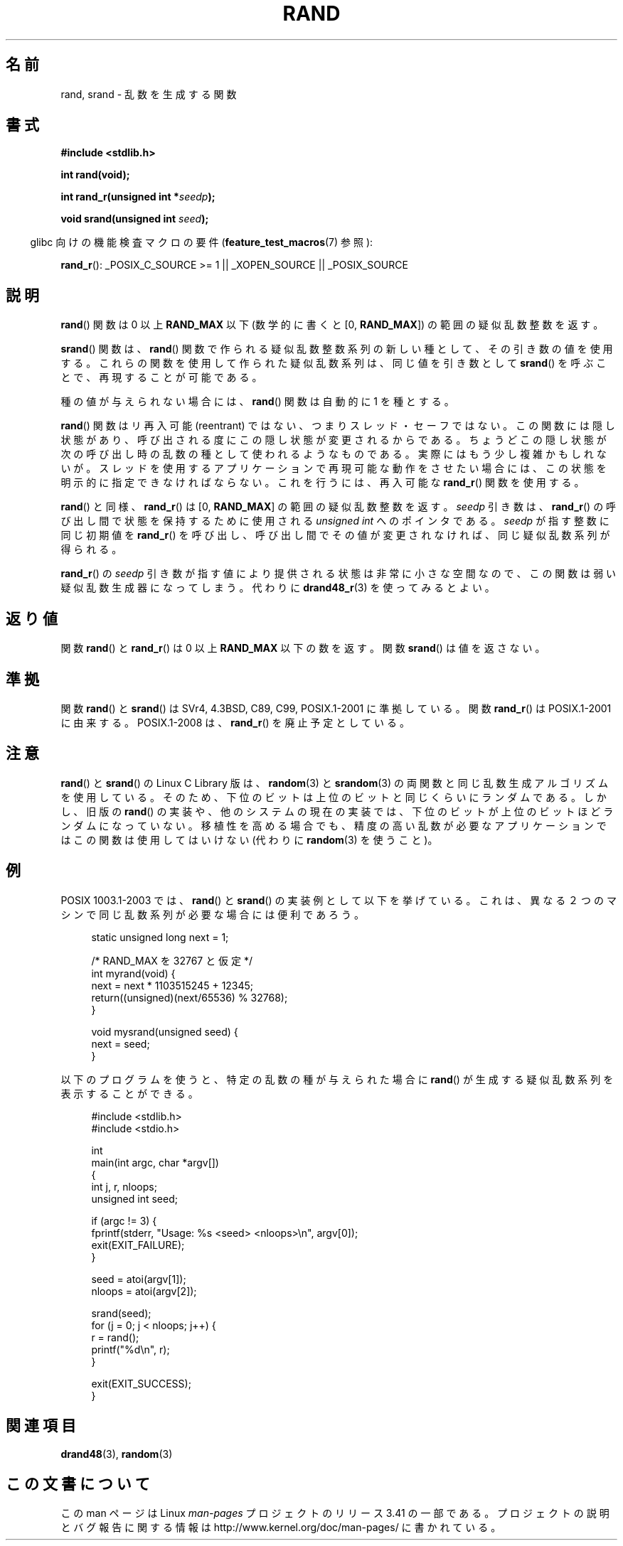 .\" Copyright 1993 David Metcalfe (david@prism.demon.co.uk)
.\"
.\" Permission is granted to make and distribute verbatim copies of this
.\" manual provided the copyright notice and this permission notice are
.\" preserved on all copies.
.\"
.\" Permission is granted to copy and distribute modified versions of this
.\" manual under the conditions for verbatim copying, provided that the
.\" entire resulting derived work is distributed under the terms of a
.\" permission notice identical to this one.
.\"
.\" Since the Linux kernel and libraries are constantly changing, this
.\" manual page may be incorrect or out-of-date.  The author(s) assume no
.\" responsibility for errors or omissions, or for damages resulting from
.\" the use of the information contained herein.  The author(s) may not
.\" have taken the same level of care in the production of this manual,
.\" which is licensed free of charge, as they might when working
.\" professionally.
.\"
.\" Formatted or processed versions of this manual, if unaccompanied by
.\" the source, must acknowledge the copyright and authors of this work.
.\"
.\" References consulted:
.\"     Linux libc source code
.\"     Lewine's _POSIX Programmer's Guide_ (O'Reilly & Associates, 1991)
.\"     386BSD man pages
.\"
.\" Modified 1993-03-29, David Metcalfe
.\" Modified 1993-04-28, Lars Wirzenius
.\" Modified 1993-07-24, Rik Faith (faith@cs.unc.edu)
.\" Modified 1995-05-18, Rik Faith (faith@cs.unc.edu) to add
.\"          better discussion of problems with rand on other systems.
.\"          (Thanks to Esa Hyyti{ (ehyytia@snakemail.hut.fi).)
.\" Modified 1998-04-10, Nicolás Lichtmaier <nick@debian.org>
.\"          with contribution from Francesco Potorti <F.Potorti@cnuce.cnr.it>
.\" Modified 2003-11-15, aeb, added rand_r
.\" 2010-09-13, mtk, added example program
.\"
.\"*******************************************************************
.\"
.\" This file was generated with po4a. Translate the source file.
.\"
.\"*******************************************************************
.TH RAND 3 2010\-10\-01 "" "Linux Programmer's Manual"
.SH 名前
rand, srand \- 乱数を生成する関数
.SH 書式
.nf
\fB#include <stdlib.h>\fP
.sp
\fBint rand(void);\fP
.sp
\fBint rand_r(unsigned int *\fP\fIseedp\fP\fB);\fP
.sp
\fBvoid srand(unsigned int \fP\fIseed\fP\fB);\fP
.fi
.sp
.in -4n
glibc 向けの機能検査マクロの要件 (\fBfeature_test_macros\fP(7)  参照):
.in
.sp
\fBrand_r\fP(): _POSIX_C_SOURCE\ >=\ 1 || _XOPEN_SOURCE || _POSIX_SOURCE
.SH 説明
\fBrand\fP() 関数は 0 以上 \fBRAND_MAX\fP 以下
(数学的に書くと [0,\ \fBRAND_MAX\fP]) の範囲の疑似乱数整数を返す。
.PP
\fBsrand\fP()  関数は、 \fBrand\fP()  関数で作られる疑似乱数整数系列の新しい種として、 その引き数の値を使用する。
これらの関数を使用して作られた疑似乱数系列は、 同じ値を引き数として \fBsrand\fP()  を呼ぶことで、 再現することが可能である。
.PP
種の値が与えられない場合には、 \fBrand\fP()  関数は 自動的に 1 を種とする。
.PP
\fBrand\fP() 関数はリ再入可能 (reentrant) ではない、つまりスレッド・セーフではない。
この関数には隠し状態があり、呼び出される度にこの隠し状態が変更されるからである。
ちょうどこの隠し状態が次の呼び出し時の乱数の種として使われるようなものである。
実際にはもう少し複雑かもしれないが。
スレッドを使用するアプリケーションで再現可能な動作をさせたい場合には、
この状態を明示的に指定できなければならない。これを行うには、
再入可能な \fBrand_r\fP() 関数を使用する。

\fBrand\fP() と同様、 \fBrand_r\fP() は [0,\ \fBRAND_MAX\fP] の範囲の疑似乱数整数を返す。
\fIseedp\fP 引き数は、\fBrand_r\fP() の呼び出し間で状態を保持するために使用される
\fIunsigned int\fP へのポインタである。
\fIseedp\fP が指す整数に同じ初期値を \fBrand_r\fP() を呼び出し、
呼び出し間でその値が変更されなければ、同じ疑似乱数系列が得られる。

\fBrand_r\fP() の \fIseedp\fP 引き数が指す値により提供される状態は非常に小さな空間
なので、この関数は弱い疑似乱数生成器になってしまう。
代わりに \fBdrand48_r\fP(3) を使ってみるとよい。
.SH 返り値
関数 \fBrand\fP() と \fBrand_r\fP() は 0 以上 \fBRAND_MAX\fP 以下の数を返す。
関数 \fBsrand\fP() は値を返さない。
.SH 準拠
関数 \fBrand\fP()  と \fBsrand\fP()  は SVr4, 4.3BSD, C89, C99, POSIX.1\-2001 に準拠している。
関数 \fBrand_r\fP()  は POSIX.1\-2001 に由来する。 POSIX.1\-2008 は、 \fBrand_r\fP()
を廃止予定としている。
.SH 注意
\fBrand\fP()  と \fBsrand\fP()  の Linux C Library 版は、 \fBrandom\fP(3)  と \fBsrandom\fP(3)
の両関数と同じ乱数生成 アルゴリズムを使用している。そのため、下位のビットは上位のビットと 同じくらいにランダムである。 しかし、旧版の
\fBrand\fP()  の実装や、他のシステムの現在の実装では、下位のビットが上位のビットほど
ランダムになっていない。移植性を高める場合でも、精度の高い乱数が必要な アプリケーションではこの関数は使用してはいけない (代わりに
\fBrandom\fP(3)  を使うこと)。
.SH 例
POSIX 1003.1\-2003 では、 \fBrand\fP()  と \fBsrand\fP()
の実装例として以下を挙げている。これは、異なる２つのマシンで同じ乱数系列が 必要な場合には便利であろう。
.sp
.in +4n
.nf
static unsigned long next = 1;

/* RAND_MAX を 32767 と仮定 */
int myrand(void) {
    next = next * 1103515245 + 12345;
    return((unsigned)(next/65536) % 32768);
}

void mysrand(unsigned seed) {
    next = seed;
}
.fi
.in
.PP
以下のプログラムを使うと、特定の乱数の種が与えられた場合に
\fBrand\fP() が生成する疑似乱数系列を表示することができる。
.in +4n
.nf

#include <stdlib.h>
#include <stdio.h>

int
main(int argc, char *argv[])
{
    int j, r, nloops;
    unsigned int seed;

    if (argc != 3) {
        fprintf(stderr, "Usage: %s <seed> <nloops>\en", argv[0]);
        exit(EXIT_FAILURE);
    }

    seed = atoi(argv[1]);
    nloops = atoi(argv[2]);

    srand(seed);
    for (j = 0; j < nloops; j++) {
        r =  rand();
        printf("%d\en", r);
    }

    exit(EXIT_SUCCESS);
}
.fi
.in
.SH 関連項目
\fBdrand48\fP(3), \fBrandom\fP(3)
.SH この文書について
この man ページは Linux \fIman\-pages\fP プロジェクトのリリース 3.41 の一部
である。プロジェクトの説明とバグ報告に関する情報は
http://www.kernel.org/doc/man\-pages/ に書かれている。
